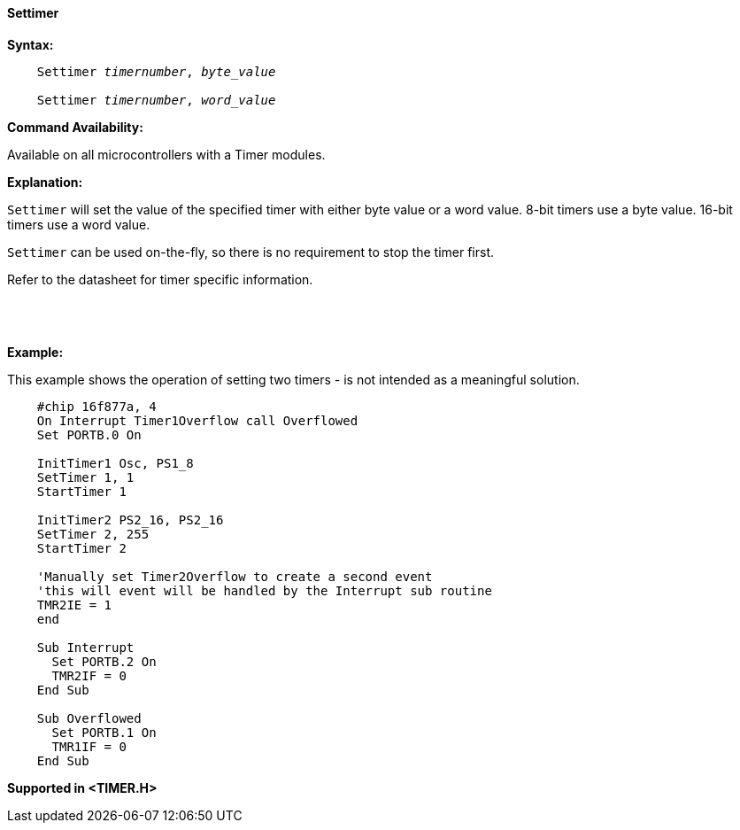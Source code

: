 ==== Settimer

*Syntax:*
[subs="quotes"]
----
    Settimer _timernumber_, _byte_value_

    Settimer _timernumber_, _word_value_

----

*Command Availability:*

Available on all microcontrollers with a Timer modules.

*Explanation:*

`Settimer` will set the value of the specified timer with either byte value or a word value.
8-bit timers use a byte value. 16-bit timers use a word value. 

`Settimer` can be used on-the-fly, so there is no requirement to stop the timer first.

Refer to the datasheet for timer specific information.

{empty} +
{empty} +
{empty} +
*Example:*

This example shows the operation of setting two timers - is not intended as a meaningful solution.

----
    #chip 16f877a, 4
    On Interrupt Timer1Overflow call Overflowed
    Set PORTB.0 On

    InitTimer1 Osc, PS1_8
    SetTimer 1, 1
    StartTimer 1

    InitTimer2 PS2_16, PS2_16
    SetTimer 2, 255
    StartTimer 2

    'Manually set Timer2Overflow to create a second event
    'this will event will be handled by the Interrupt sub routine
    TMR2IE = 1
    end

    Sub Interrupt
      Set PORTB.2 On
      TMR2IF = 0
    End Sub

    Sub Overflowed
      Set PORTB.1 On
      TMR1IF = 0
    End Sub

----

*Supported in <TIMER.H>*
